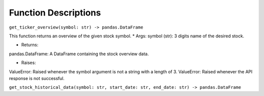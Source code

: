 Function Descriptions
=============

``get_ticker_overview(symbol: str) -> pandas.DataFrame``

This function returns an overview of the given stock symbol.
* Args:
symbol (str): 3 digits name of the desired stock.

* Returns:
pandas.DataFrame: A DataFrame containing the stock overview data.

* Raises:
ValueError: Raised whenever the symbol argument is not a string with a length of 3.
ValueError: Raised whenever the API response is not successful.


``get_stock_historical_data(symbol: str, start_date: str, end_date: str) -> pandas.DataFrame``

